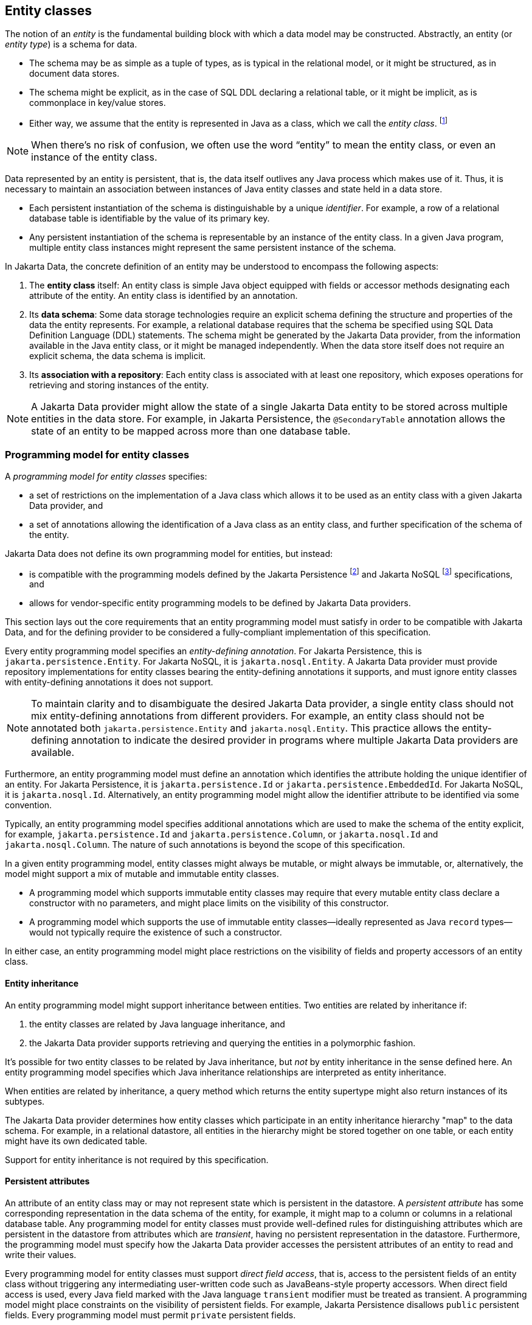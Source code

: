 // Copyright (c) 2022,2025 Contributors to the Eclipse Foundation
//
// This program and the accompanying materials are made available under the
// terms of the Eclipse Public License v. 2.0 which is available at
// http://www.eclipse.org/legal/epl-2.0.
//
// This Source Code may also be made available under the following Secondary
// Licenses when the conditions for such availability set forth in the Eclipse
// Public License v. 2.0 are satisfied: GNU General Public License, version 2
// with the GNU Classpath Exception which is available at
// https://www.gnu.org/software/classpath/license.html.
//
// SPDX-License-Identifier: EPL-2.0 OR GPL-2.0 WITH Classpath-exception-2.0

== Entity classes

The notion of an _entity_ is the fundamental building block with which a data model may be constructed.
Abstractly, an entity (or _entity type_) is a schema for data.

- The schema may be as simple as a tuple of types, as is typical in the relational model, or it might be structured, as in document data stores.
- The schema might be explicit, as in the case of SQL DDL declaring a relational table, or it might be implicit, as is commonplace in key/value stores.
- Either way, we assume that the entity is represented in Java as a class, which we call the _entity class_. footnote:[We will not consider generic programs which work with entity data via detyped representations.]

NOTE: When there's no risk of confusion, we often use the word “entity” to mean the entity class, or even an instance of the entity class.

Data represented by an entity is persistent, that is, the data itself outlives any Java process which makes use of it. Thus, it is necessary to maintain an association between instances of Java entity classes and state held in a data store.

- Each persistent instantiation of the schema is distinguishable by a unique _identifier_. For example, a row of a relational database table is identifiable by the value of its primary key.
- Any persistent instantiation of the schema is representable by an instance of the entity class. In a given Java program, multiple entity class instances might represent the same persistent instance of the schema.

In Jakarta Data, the concrete definition of an entity may be understood to encompass the following aspects:

1. The *entity class* itself: An entity class is simple Java object equipped with fields or accessor methods designating each attribute of the entity. An entity class is identified by an annotation.

2. Its *data schema*: Some data storage technologies require an explicit schema defining the structure and properties of the data the entity represents. For example, a relational database requires that the schema be specified using SQL Data Definition Language (DDL) statements. The schema might be generated by the Jakarta Data provider, from the information available in the Java entity class, or it might be managed independently. When the data store itself does not require an explicit schema, the data schema is implicit.

3. Its *association with a repository*: Each entity class is associated with at least one repository, which exposes operations for retrieving and storing instances of the entity.

NOTE: A Jakarta Data provider might allow the state of a single Jakarta Data entity to be stored across multiple entities in the data store. For example, in Jakarta Persistence, the `@SecondaryTable` annotation allows the state of an entity to be mapped across more than one database table.

=== Programming model for entity classes

A _programming model for entity classes_ specifies:

- a set of restrictions on the implementation of a Java class which allows it to be used as an entity class with a given Jakarta Data provider, and
- a set of annotations allowing the identification of a Java class as an entity class, and further specification of the schema of the entity.

Jakarta Data does not define its own programming model for entities, but instead:

- is compatible with the programming models defined by the Jakarta Persistence footnote:[Jakarta Persistence 3.2, https://jakarta.ee/specifications/persistence/3.2/] and Jakarta NoSQL footnote:[Jakarta NoSQL 1.0, https://jakarta.ee/specifications/nosql/1.0/] specifications, and
- allows for vendor-specific entity programming models to be defined by Jakarta Data providers.

This section lays out the core requirements that an entity programming model must satisfy in order to be compatible with Jakarta Data, and for the defining provider to be considered a fully-compliant implementation of this specification.

Every entity programming model specifies an _entity-defining annotation_. For Jakarta Persistence, this is `jakarta.persistence.Entity`. For Jakarta NoSQL, it is `jakarta.nosql.Entity`. A Jakarta Data provider must provide repository implementations for entity classes bearing the entity-defining annotations it supports, and must ignore entity classes with entity-defining annotations it does not support.

NOTE: To maintain clarity and to disambiguate the desired Jakarta Data provider, a single entity class should not mix entity-defining annotations from different providers. For example, an entity class should not be annotated both `jakarta.persistence.Entity` and `jakarta.nosql.Entity`. This practice allows the entity-defining annotation to indicate the desired provider in programs where multiple Jakarta Data providers are available.

Furthermore, an entity programming model must define an annotation which identifies the attribute holding the unique identifier of an entity. For Jakarta Persistence, it is `jakarta.persistence.Id` or `jakarta.persistence.EmbeddedId`. For Jakarta NoSQL, it is `jakarta.nosql.Id`. Alternatively, an entity programming model might allow the identifier attribute to be identified via some convention.

Typically, an entity programming model specifies additional annotations which are used to make the schema of the entity explicit, for example, `jakarta.persistence.Id` and `jakarta.persistence.Column`, or `jakarta.nosql.Id` and `jakarta.nosql.Column`. The nature of such annotations is beyond the scope of this specification.

In a given entity programming model, entity classes might always be mutable, or might always be immutable, or, alternatively, the model might support a mix of mutable and immutable entity classes.

- A programming model which supports immutable entity classes may require that every mutable entity class declare a constructor with no parameters, and might place limits on the visibility of this constructor.
- A programming model which supports the use of immutable entity classes--ideally represented as Java `record` types--would not typically require the existence of such a constructor.

In either case, an entity programming model might place restrictions on the visibility of fields and property accessors of an entity class.

==== Entity inheritance

An entity programming model might support inheritance between entities.
Two entities are related by inheritance if:

1. the entity classes are related by Java language inheritance, and
2. the Jakarta Data provider supports retrieving and querying the entities in a polymorphic fashion.

It's possible for two entity classes to be related by Java inheritance, but _not_ by entity inheritance in the sense defined here.
An entity programming model specifies which Java inheritance relationships are interpreted as entity inheritance.

When entities are related by inheritance, a query method which returns the entity supertype might also return instances of its subtypes.

The Jakarta Data provider determines how entity classes which participate in an entity inheritance hierarchy "map" to the data schema.
For example, in a relational datastore, all entities in the hierarchy might be stored together on one table, or each entity might have its own dedicated table.

Support for entity inheritance is not required by this specification.

==== Persistent attributes

An attribute of an entity class may or may not represent state which is persistent in the datastore.
A _persistent attribute_ has some corresponding representation in the data schema of the entity, for example, it might map to a column or columns in a relational database table.
Any programming model for entity classes must provide well-defined rules for distinguishing attributes which are persistent in the datastore from attributes which are _transient_, having no persistent representation in the datastore.
Furthermore, the programming model must specify how the Jakarta Data provider accesses the persistent attributes of an entity to read and write their values.

Every programming model for entity classes must support _direct field access_, that is, access to the persistent fields of an entity class without triggering any intermediating user-written code such as JavaBeans-style property accessors.
When direct field access is used, every Java field marked with the Java language `transient` modifier must be treated as transient.
A programming model might place constraints on the visibility of persistent fields.
For example, Jakarta Persistence disallows `public` persistent fields.
Every programming model must permit `private` persistent fields.

A programming model for entity classes might also support _property-based access_, that is, access to persistent attributes via JavaBeans-style property accessors, or, especially for Java `record` types, via accessor methods combined with constructor-based initialization.
Such programming models should provide an annotation or other convention to distinguish transient properties.
For example, Jakarta Persistence provides `jakarta.persistence.Transient`.
When property-based access is supported, a programming model might place constraints on the visibility of property accessors.
For example, Jakarta Persistence requires that property accessors be `public` or `protected`.
Support for property-based access is not required by this specification.

Jakarta Data distinguishes three kinds of persistent attributes within entity classes.

- A _basic attribute_ holds a value belonging to some fundamental data type supported natively by the Jakarta Data Provider. Support for the set of basic types enumerated in the next section below is mandatory for all Jakarta Data providers.
- An _embedded attribute_ allows the inclusion of the state of a finer-grained Java class within the state of an entity. The type of an embedded attribute is often a user-written Java class. Support for embedded attributes varies depending on the Jakarta Data provider and the database type.
- An _association attribute_ implements an association between entity types. Support for association attributes varies depending on the Jakarta Data provider and the database type.

==== Basic types

Every Jakarta Data provider must support the following basic types within its programming model:

|===
| Basic Data Type | Description

| Primitive types and wrapper classes
| All Java primitive types, such as `int`, `double`, `boolean`, etc., and their corresponding wrapper types from `java.lang` (e.g., `Integer`, `Double`, `Boolean`).

| `java.lang.String`
| Represents text data.

| `LocalDate`, `LocalDateTime`, `LocalTime`, `Instant` from `java.time`
| Represent date and time-related data.

| `java.util.UUID`
| Universally Unique IDentifier for identifying entities.

| `BigInteger` and `BigDecimal` from `java.math`
| Represent large integer and decimal numbers.

| `byte[]`
| Represents binary data.

| User-defined `enum` types
| Custom enumerated types defined by user-written code.
|===

NOTE: In this specification, "string" means `java.lang.String`, "numeric" means any primitive numeric type, wrapper for a primitive numeric type, `BigInteger`, or `BigDecimal`, and "date/time" means `LocalDate`, `LocalDateTime`, `LocalTime`, or `Instant`.

For example, the following entity class has five basic attributes:

[source,java]
----
@Entity
public class Person {
    @Id
    private UUID id;
    private String name;
    private long ssn;
    private LocalDate birthdate;
    private byte[] photo;
}
----

In addition to the types listed above, an entity programming model might support additional domain-specific basic types. This extended set of basic types might include types with a nontrivial internal structure. An entity programming model might even provide mechanisms to convert between user-written types and natively-supported basic types. For example, Jakarta Persistence defines the `AttributeConverter` interface.

NOTE: Many key-value, wide-column, document, and relational databases feature native support for arrays or even associative arrays of these basic types. Unfortunately, the semantics of such types--along with their performance characteristics--are extremely nonuniform, and so support for such types is left undefined by the Jakarta Data specification.

==== Embedded attributes and embeddable classes

An _embeddable class_ differs from an entity class in that:

- the embeddable class lacks its own persistent identity, and
- the state of an instance of the embeddable class can only be stored in the database when the instance is referenced directly or indirectly by a "parent" entity class instance.

An _embedded attribute_ is an attribute whose type is an embeddable class.

Like entities, embeddable classes may have basic attributes, embeddable attributes, and association attributes, but, unlike entities, they do not have identifier attributes.

Like entities, a programming model for entity classes might support mutable embeddable classes, immutable embeddable classes, or both.

A programming model for entity classes might define an annotation that identifies a user-written class as an embeddable class. For example, Jakarta Persistence defines the annotation `jakarta.persistence.Embeddabe`. Alternatively, the programming model might define an annotation that identifies an attribute as an embedded attribute. For example, Jakarta Persistence defines the annotation `jakarta.persistence.Embedded`.

There are two natural ways that a Jakarta Data provider might store the state of an instance of an embedded class in a database:

- by _flattening_ the attributes of the embeddable class into the data structure representing the parent entity, or
- by _grouping_ the attributes of the embedded class into a fine-grained structured type (a UDT, for example).

In a flattened representation of an embedded attribute, the attributes of the embeddable class occur directly alongside the basic attributes of the entity class in the data schema of the entity.
There is no representation of the embeddable class itself in the data schema.

For example, consider the following Java classes:

[source,java]
----
@Embeddable
public class Address {
    private String street;
    private String city;
    private String postalCode;
}

@Entity
public class Person {
    @Id
    private Long id;
    private String name;
    private Address address;  // embedded attribute
}
----

In a document, wide-column, or graph database, the JSON representation of an instance of the `Person` entity might be as follows:

[source,json]
----
{
  "id": 1,
  "name": "John Doe",
  "street": "123 Main St",
  "city": "Sampleville",
  "postalCode": "12345"
}
----

Or, in a relational database, the DDL for the `Person` table might look like this:

[source,sql]
----
create table Person (
    id bigint primary key,
    name varchar,
    street varchar,
    city varchar,
    postalCode varchar
)
----

In a structured representation, the attributes of the embeddable class are somehow grouped together in the data schema.

For example, the JSON representation of `Person` might be:

[source,json]
----
{
  "id": 1,
  "name": "John Doe",
  "address":
  {
    "street": "123 Main St",
    "city": "Sampleville",
    "postalCode": "12345"
  }
}
----

Or the SQL DDL could be:

[source,sql]
----
create type Address as (
    street varchar,
    city varchar,
    postalCode varchar
)

create table Person (
    id bigint primary key,
    name varchar,
    address Address
)
----

NOTE: Support for embeddable classes and embedded attributes is not required by this specification.
However, every Jakarta Data provider is strongly encouraged to provide support for embeddable classes within its entity programming model.

==== Entity associations

An association attribute is an attribute of an entity class whose declared type is also an entity class.
Given an instance of the first entity class, its association attribute holds a reference to an instance of a second entity class.

For example, consider the following Java classes:

[source,java]
----
@Entity
public class Author {
    @Id
    private UUID id;
    private String name;
    private List<Book> books;
}

@Entity
public class Book {
    @Id
    private Long id;
    private String title;
    private String category;
    private List<Author> authors;
}
----

In a relational database, these entities might map to the following data schema:

[source,sql]
----
create table Author (
    uuid id primary key,
    name varchar,
)

create table BookAuthor(
    book bigint,
    author uuid,
    primary key (book, author),
    foreign key (author) references Author,
    foreign key (book) references Book
)

create table Book (
    id bigint primary key,
    title varchar,
    category varchar
)
----

NOTE: Support for entity associations is not required by this specification.

=== Entity names and persistent attribute names

Entities and their persistent attributes may be referenced by name in the query language defined in <<Jakarta Data Query Language>>.

==== Entity names

Each entity must be assigned an _entity name_ by the provider.
By default, this must be the unqualified Java class name of the entity class.
A programming model for entity classes might provide a way to explicitly specify an entity name.
For example, Jakarta Persistence allows the entity name to be specified via the `name` member of the `@Entity` annotation.

==== Persistent attribute names

Each persistent attribute of an entity, as defined above in <<Persistent attributes>>, or of an embeddable class, as defined in <<Embedded attributes and embeddable classes>>, must be assigned a name, allowing the persistent attribute to be referenced by an <<Parameter-based automatic query methods,automatic query method>>, a Query by Method Name, or from a query specified within the <<Annotated query methods,`@Query` annotation>>.

- when direct field access is used, the name of a persistent attribute is simply the name of the Java field, but
- when property-based access is used, the name of the attribute is derived from the accessor methods.

Any programming model for entity classes which supports property-based access must also define a rule for assigning names to persistent attributes. Typically, a property with accessors named `getX` and `setX` is assigned a persistent attribute name obtained by calling `java.beans.Introspector.decapitalize("X")`.

Within a given entity class or embeddable class, names assigned to persistent attributes must be unique ignoring case. A Jakarta Data provider is permitted to reject an entity class if two persistent attributes would be assigned the same name.

Furthermore, within the context of a given entity, each persistent attribute of an embeddable class reachable by navigation from the entity class may be assigned a compound name. The compound name is obtained by concatenating the names assigned to each attribute traversed by navigation from the entity class to the persistent attribute of the embedded class, optionally joined by a delimiter.

The rule for concatenating compound names depends on the context, and is specified in <<attribute-name-concatenation>>. The examples in the table assume an `Order` entity has an `address` of type `MailingAddress` with a `zipCode` of type `int`.

[[attribute-name-concatenation]]
.Attribute Name Concatenation and Delimiters
[cols="3, 2, ^1, 6"]
|===
| Context | Type | Delimiter | Example

| `@Find` | Parameter name
|`_`
|`@Find List<Person> find(int address_zipCode);`

|`@Query` | Path expression within query
|`.`
|`@Query("FROM Person WHERE address.zipCode = ?1")`

|_Query by Method Name_ | Method name
|`_`
|`List<Person> findByAddress_zipCode(int zip);`

|`Sort` | String argument
|`.` or `_`
|`Sort.asc("address_zipCode")`

|`@By` or `@OrderBy` | Annotation value
|`.` or `_`
|`@Find List<Person> find(@By("address.zipCode") int zip);`
|===

NOTE: Application programmers are strongly encouraged to follow Java's camel case naming standard for attributes of entities, relations, and embeddable classes, avoiding underscores in attribute names. The resolution algorithm for persistent attribute identification relies on the use of underscore as a delimiter. Adhering to the camel case naming convention ensures consistency and eliminates ambiguity.



=== Type-safe access to entity attributes

Jakarta Data provides a static metamodel that allows entity attributes to be accessed by applications in a type-safe manner.

For each entity class, the application developer or a compile-time annotation processor can define a corresponding metamodel class following a prescribed set of conventions.

- The metamodel class can be an interface or concrete class.
- The metamodel class must be annotated with `@StaticMetamodel`, specifying the entity class as its `value`.
- The metamodel class contains one or more `public static` fields corresponding to persistent attributes of the entity class.
- Each field must be either of type `java.lang.String` (used primarily for annotation-based configurations) or `jakarta.data.metamodel.Attribute`, including any of its subinterfaces.

The application can use the field values of the metamodel class to obtain artifacts relating to the entity attribute in a type-safe manner, for example, `_Book.title.asc()` or `Sort.asc(_Book.title.name())` or `Sort.asc(_Book.TITLE)` rather than `Sort.asc("title")`.

==== Application requirements for a metamodel class

When an application programmer writes a static metamodel class for an entity by hand:

- each field corresponding to a persistent attribute of an entity must have modifiers `public`, `static`, and `final` (these are implicit when the metamodel class is an interface), and
- the fields must be statically initialized.

The static metamodel class is not required to include a field for every persistent attribute of the entity.

A convenience implementation of each subinterface of `Attribute` is provided by the `.of` method of each subinterface.

==== Compile-time annotation processor requirements for a metamodel class

When an annotation processor generates a static metamodel class for an entity:

- the metamodel class must be annotated with `jakarta.annotation.Generated`,
- each field corresponding to a persistent attribute of an entity must have modifiers `public`, `static`, and either `final` or `volatile`,
- the name of each field, ignoring case, must match the name of an entity attribute, according to the conventions specified below in <<Conventions for metamodel fields>>, and with the `_` character in the field name delimiting the attribute names of hierarchical structures or relationships, such as embedded classes.

The fields may be statically initialized, or they may be initialized by the provider during system initialization.

==== Conventions for metamodel fields

The following are conventions for static metamodel classes:

- The name of the static metamodel class should consist of underscore (`_`) followed by the entity class name.
- Fields of type `String` should be named with all upper case.
- Fields of type `Attribute` (or a subinterface of `Attribute`) should be named in lower case or mixed case.
- Uninitialized fields should have modifiers `public`, `static`, and `volatile`.
- Initialized fields must have modifiers `public`, `static`, and `final`.
- Fields of type `String` must always be statically initialized, enabling their use in annotation values.

The following subinterfaces of `Attribute` are recommended to obtain the full benefit of the static metamodel:

- `TextAttribute` for entity attributes that represent text, typically of type `String`.
- `NumericAttribute` for entity attributes of numeric types, such as `long`, `Integer`, and `BigDecimal`.
- `TemporalAttribute` for entity attributes of temporal types, such as `LocalDateTime`, and `Instant`.
- `ComparableAttribute` for entity attributes that represent other comparable values, such as `boolean` and enumerations.
- `NavigableAttribute` for entity attributes that are embeddables or associations.
- `BasicAttribute` for other types of entity attributes, such as collections.

To assist developers in selecting the appropriate subinterface of `Attribute` when declaring static metamodel fields, the following table maps common Java types to the corresponding attribute interface. While multiple Java types may be compatible with the same subinterface, this guidance ensures consistent and type-safe usage across different entity models.

[cols="2,4", options="header"]
|===
| Java Type(s) | Attribute Interface

| `String`, any `CharSequence`
| `TextAttribute`


| Primitive numbers (`byte`, `int`, `double`, etc.)  and any subclass of `java.lang.Number` (e.g., `BigDecimal`, `BigInteger`)
| `NumericAttribute`

| `LocalDate`, `LocalDateTime`, `LocalTime`, `Instant`, `MonthDay`, `Year`, `YearMonth`
| `TemporalAttribute`

| Any `enum`, `boolean`, `UUID`, custom `Comparable`
| `ComparableAttribute`

| Embedded objects, associated entities
| `NavigableAttribute`

| `Collection<?>`, `Set<T>`, `List<T>`, etc.
| `BasicAttribute`

| `byte[]`
| `SortableAttribute` for databases that support sorting `byte[]` values, otherwise `BasicAttribute`

| `Map<K,V>`
| `BasicAttribute`

| `Optional<T>`
| *(not supported)*

| Enum types
| `BasicAttribute`

| Other types not explicitly listed above
| `BasicAttribute`

|===

[NOTE]
====
When modeling attributes backed by Java primitive types (e.g., `int`, `long`), the type parameter `V` in `BasicAttribute<T, V>` must always be the boxed type (`Integer`, `Long`, etc.) due to Java's generic type constraints. However, the third parameter passed to `BasicAttribute.of(...)` — the attribute's `Class` — must reference the primitive type. For example:

[source,java]
----
BasicAttribute<Book, Integer> pages = BasicAttribute.of(Book.class, "pages", int.class);
----
This pattern ensures both compile-time correctness and alignment with Jakarta Data's internal type handling. While slightly asymmetrical, this approach is consistent with Java's type system and allows Jakarta Data providers to correctly infer and handle attribute types.
====



==== Example metamodel class and usage

Example entity class:

[source,java]
----
@Entity
public class Product {
  public long id;
  public String name;
  public float price;
}
----

Example metamodel class for the entity:

[source,java]
----
@StaticMetamodel(Product.class)
public interface _Product {
  String ID = "id";
  String NAME = "name";
  String PRICE = "price";

  NumericAttribute<Product,Long> id = NumericAttribute.of(
          Product.class, ID, long.class);
  TextAttribute<Product> name = TextAttribute.of(
          Product.class, NAME);
  NumericAttribute<Product,Float> price = NumericAttribute.of(
          Product.class, PRICE, float.class);
}
----

Example usage:

[source,java]
----
List<Product> found = products.findAll(
    Restrict.all(
        _Product.name.contains(searchPattern),
        _Product.price.greaterThan(minPrice),
        _Product.price.lessThanEqual(maxPrice)
    ),
    Order.by(_Product.price.desc(), _Product.name.asc(), _Product.id.asc())
);
----
